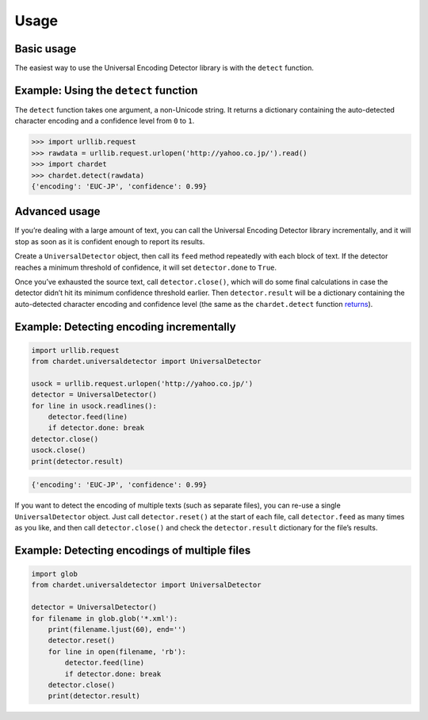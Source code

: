 Usage
=====

Basic usage
-----------

The easiest way to use the Universal Encoding Detector library is with
the ``detect`` function.


Example: Using the ``detect`` function
--------------------------------------

The ``detect`` function takes one argument, a non-Unicode string. It
returns a dictionary containing the auto-detected character encoding and
a confidence level from ``0`` to ``1``.

.. code:: python

    >>> import urllib.request
    >>> rawdata = urllib.request.urlopen('http://yahoo.co.jp/').read()
    >>> import chardet
    >>> chardet.detect(rawdata)
    {'encoding': 'EUC-JP', 'confidence': 0.99}

Advanced usage
--------------

If you’re dealing with a large amount of text, you can call the
Universal Encoding Detector library incrementally, and it will stop as
soon as it is confident enough to report its results.

Create a ``UniversalDetector`` object, then call its ``feed`` method
repeatedly with each block of text. If the detector reaches a minimum
threshold of confidence, it will set ``detector.done`` to ``True``.

Once you’ve exhausted the source text, call ``detector.close()``, which
will do some final calculations in case the detector didn’t hit its
minimum confidence threshold earlier. Then ``detector.result`` will be a
dictionary containing the auto-detected character encoding and
confidence level (the same as the ``chardet.detect`` function 
`returns <usage.html#example-using-the-detect-function>`__).


Example: Detecting encoding incrementally
-----------------------------------------

.. code:: python

    import urllib.request
    from chardet.universaldetector import UniversalDetector

    usock = urllib.request.urlopen('http://yahoo.co.jp/')
    detector = UniversalDetector()
    for line in usock.readlines():
        detector.feed(line)
        if detector.done: break
    detector.close()
    usock.close()
    print(detector.result)

.. code:: python

    {'encoding': 'EUC-JP', 'confidence': 0.99}

If you want to detect the encoding of multiple texts (such as separate
files), you can re-use a single ``UniversalDetector`` object. Just call
``detector.reset()`` at the start of each file, call ``detector.feed``
as many times as you like, and then call ``detector.close()`` and check
the ``detector.result`` dictionary for the file’s results.

Example: Detecting encodings of multiple files
----------------------------------------------

.. code:: python

    import glob
    from chardet.universaldetector import UniversalDetector

    detector = UniversalDetector()
    for filename in glob.glob('*.xml'):
        print(filename.ljust(60), end='')
        detector.reset()
        for line in open(filename, 'rb'):
            detector.feed(line)
            if detector.done: break
        detector.close()
        print(detector.result)

